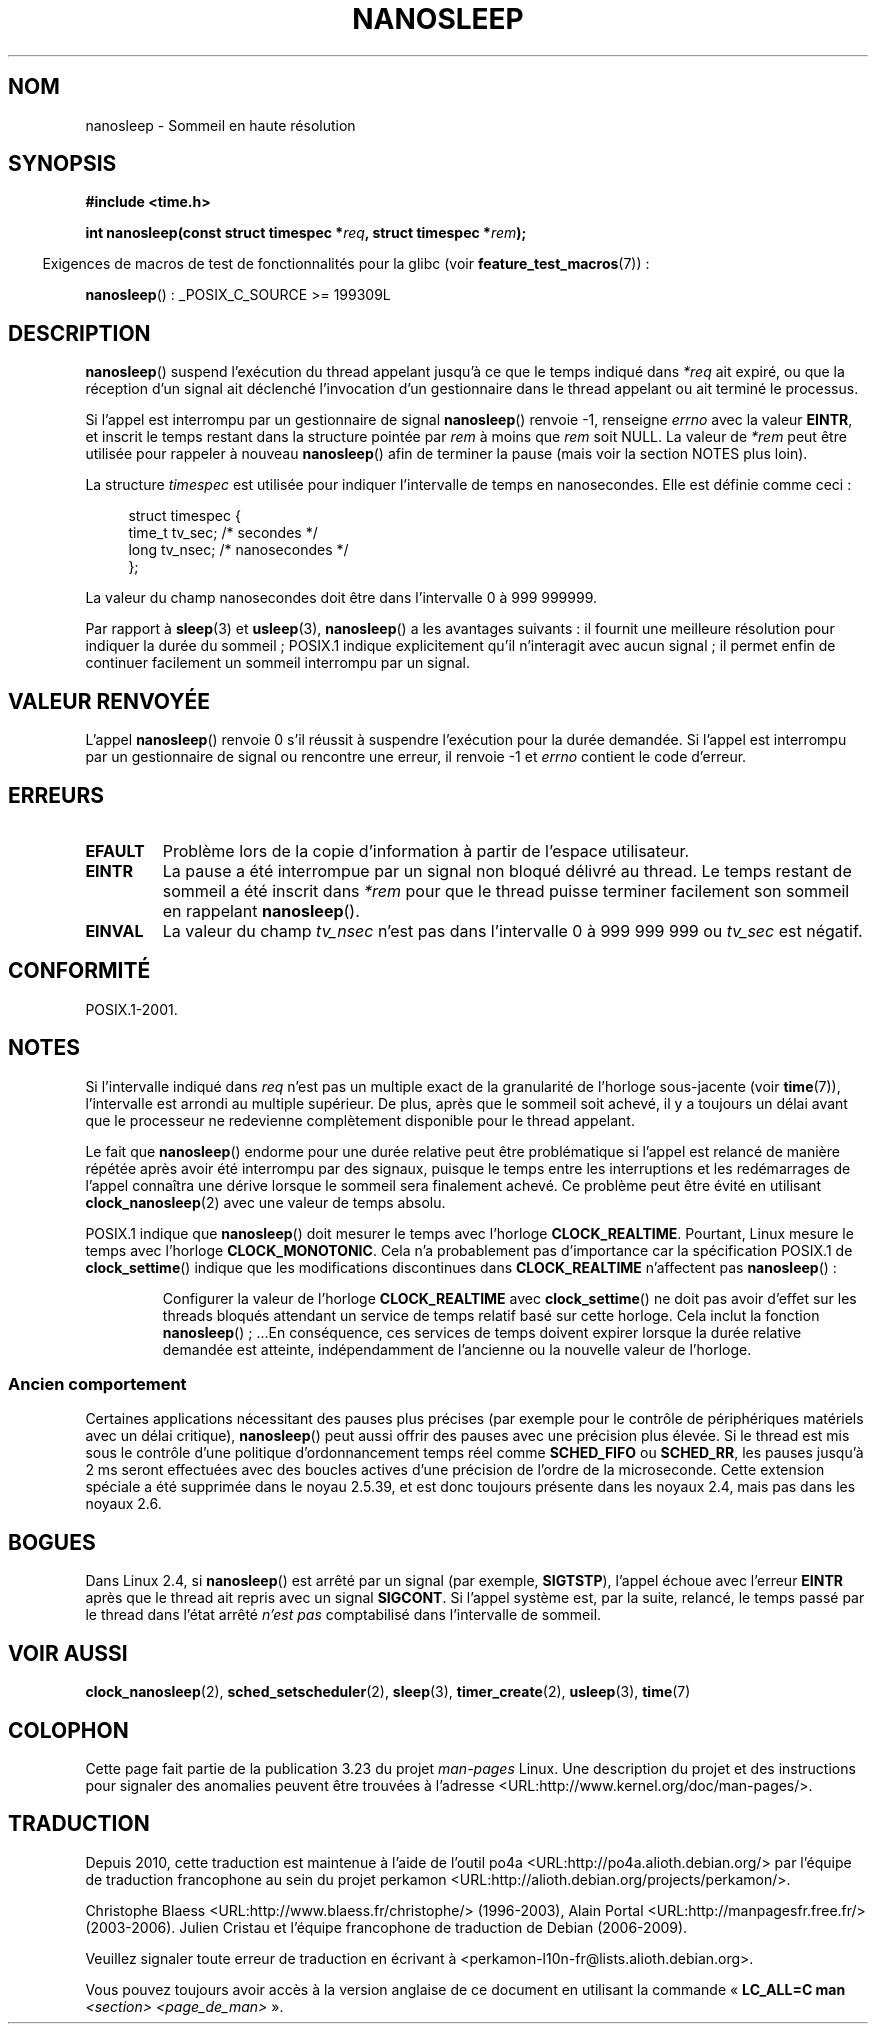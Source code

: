 .\" Hey Emacs! This file is -*- nroff -*- source.
.\"
.\" Copyright (C) Markus Kuhn, 1996
.\" and Copyright (C) Linux Foundation, 2008, written by Michael Kerrisk
.\"     <mtk.manpages@gmail.com>
.\"
.\" This is free documentation; you can redistribute it and/or
.\" modify it under the terms of the GNU General Public License as
.\" published by the Free Software Foundation; either version 2 of
.\" the License, or (at your option) any later version.
.\"
.\" The GNU General Public License's references to "object code"
.\" and "executables" are to be interpreted as the output of any
.\" document formatting or typesetting system, including
.\" intermediate and printed output.
.\"
.\" This manual is distributed in the hope that it will be useful,
.\" but WITHOUT ANY WARRANTY; without even the implied warranty of
.\" MERCHANTABILITY or FITNESS FOR A PARTICULAR PURPOSE.  See the
.\" GNU General Public License for more details.
.\"
.\" You should have received a copy of the GNU General Public
.\" License along with this manual; if not, write to the Free
.\" Software Foundation, Inc., 59 Temple Place, Suite 330, Boston, MA 02111,
.\" USA.
.\"
.\" 1996-04-10  Markus Kuhn <mskuhn@cip.informatik.uni-erlangen.de>
.\"             First version written
.\" Modified, 2004-10-24, aeb
.\" 2008-06-24, mtk
.\"     Minor rewrites of some parts.
.\"     NOTES: describe case where clock_nanosleep() can be preferable.
.\"     NOTES: describe CLOCK_REALTIME versus CLOCK_NANOSLEEP
.\"     Replace crufty discussion of HZ with a pointer to time(7).
.\"*******************************************************************
.\"
.\" This file was generated with po4a. Translate the source file.
.\"
.\"*******************************************************************
.TH NANOSLEEP 2 "19 janvier 2009" Linux "Manuel du programmeur Linux"
.SH NOM
nanosleep \- Sommeil en haute résolution
.SH SYNOPSIS
\fB#include <time.h>\fP
.sp
\fBint nanosleep(const struct timespec *\fP\fIreq\fP\fB, struct timespec
*\fP\fIrem\fP\fB);\fP
.sp
.in -4n
Exigences de macros de test de fonctionnalités pour la glibc (voir
\fBfeature_test_macros\fP(7))\ :
.in
.sp
\fBnanosleep\fP()\ : _POSIX_C_SOURCE\ >=\ 199309L
.SH DESCRIPTION
\fBnanosleep\fP() suspend l'exécution du thread appelant jusqu'à ce que le
temps indiqué dans \fI*req\fP ait expiré, ou que la réception d'un signal ait
déclenché l'invocation d'un gestionnaire dans le thread appelant ou ait
terminé le processus.

Si l'appel est interrompu par un gestionnaire de signal \fBnanosleep\fP()
renvoie \-1, renseigne \fIerrno\fP avec la valeur \fBEINTR\fP, et inscrit le temps
restant dans la structure pointée par \fIrem\fP à moins que \fIrem\fP soit
NULL. La valeur de \fI*rem\fP peut être utilisée pour rappeler à nouveau
\fBnanosleep\fP() afin de terminer la pause (mais voir la section NOTES plus
loin).

La structure \fItimespec\fP est utilisée pour indiquer l'intervalle de temps en
nanosecondes. Elle est définie comme ceci\ :
.sp
.in +4n
.nf
struct timespec {
    time_t tv_sec;        /* secondes     */
    long   tv_nsec;       /* nanosecondes */
};
.fi
.in
.PP
La valeur du champ nanosecondes doit être dans l'intervalle 0 à 999\ 999\
999.

Par rapport à \fBsleep\fP(3) et \fBusleep\fP(3), \fBnanosleep\fP() a les avantages
suivants\ : il fournit une meilleure résolution pour indiquer la durée du
sommeil\ ; POSIX.1 indique explicitement qu'il n'interagit avec aucun
signal\ ; il permet enfin de continuer facilement un sommeil interrompu par
un signal.
.SH "VALEUR RENVOYÉE"
L'appel \fBnanosleep\fP() renvoie 0 s'il réussit à suspendre l'exécution pour
la durée demandée. Si l'appel est interrompu par un gestionnaire de signal
ou rencontre une erreur, il renvoie \-1 et \fIerrno\fP contient le code
d'erreur.
.SH ERREURS
.TP 
\fBEFAULT\fP
Problème lors de la copie d'information à partir de l'espace utilisateur.
.TP 
\fBEINTR\fP
La pause a été interrompue par un signal non bloqué délivré au thread. Le
temps restant de sommeil a été inscrit dans \fI*rem\fP pour que le thread
puisse terminer facilement son sommeil en rappelant \fBnanosleep\fP().
.TP 
\fBEINVAL\fP
La valeur du champ \fItv_nsec\fP n'est pas dans l'intervalle 0 à 999\ 999\ 999
ou \fItv_sec\fP est négatif.
.SH CONFORMITÉ
POSIX.1\-2001.
.SH NOTES
Si l'intervalle indiqué dans \fIreq\fP n'est pas un multiple exact de la
granularité de l'horloge sous\-jacente (voir \fBtime\fP(7)), l'intervalle est
arrondi au multiple supérieur. De plus, après que le sommeil soit achevé, il
y a toujours un délai avant que le processeur ne redevienne complètement
disponible pour le thread appelant.

Le fait que \fBnanosleep\fP() endorme pour une durée relative peut être
problématique si l'appel est relancé de manière répétée après avoir été
interrompu par des signaux, puisque le temps entre les interruptions et les
redémarrages de l'appel connaîtra une dérive lorsque le sommeil sera
finalement achevé. Ce problème peut être évité en utilisant
\fBclock_nanosleep\fP(2) avec une valeur de temps absolu.

.\" See also http://thread.gmane.org/gmane.linux.kernel/696854/
.\" Subject: nanosleep() uses CLOCK_MONOTONIC, should be CLOCK_REALTIME?
.\" Date: 2008-06-22 07:35:41 GMT
POSIX.1 indique que \fBnanosleep\fP() doit mesurer le temps avec l'horloge
\fBCLOCK_REALTIME\fP. Pourtant, Linux mesure le temps avec l'horloge
\fBCLOCK_MONOTONIC\fP. Cela n'a probablement pas d'importance car la
spécification POSIX.1 de \fBclock_settime\fP() indique que les modifications
discontinues dans \fBCLOCK_REALTIME\fP n'affectent pas \fBnanosleep\fP()\ :
.RS
.PP
Configurer la valeur de l'horloge \fBCLOCK_REALTIME\fP avec \fBclock_settime\fP()
ne doit pas avoir d'effet sur les threads bloqués attendant un service de
temps relatif basé sur cette horloge. Cela inclut la fonction
\fBnanosleep\fP()\ ; ...En conséquence, ces services de temps doivent expirer
lorsque la durée relative demandée est atteinte, indépendamment de
l'ancienne ou la nouvelle valeur de l'horloge.
.RE
.SS "Ancien comportement"
Certaines applications nécessitant des pauses plus précises (par exemple
pour le contrôle de périphériques matériels avec un délai critique),
\fBnanosleep\fP() peut aussi offrir des pauses avec une précision plus
élevée. Si le thread est mis sous le contrôle d'une politique
d'ordonnancement temps réel comme \fBSCHED_FIFO\fP ou \fBSCHED_RR\fP, les pauses
jusqu'à 2\ ms seront effectuées avec des boucles actives d'une précision de
l'ordre de la microseconde. Cette extension spéciale a été supprimée dans le
noyau 2.5.39, et est donc toujours présente dans les noyaux 2.4, mais pas
dans les noyaux 2.6.
.SH BOGUES
Dans Linux 2.4, si \fBnanosleep\fP() est arrêté par un signal (par exemple,
\fBSIGTSTP\fP), l'appel échoue avec l'erreur \fBEINTR\fP après que le thread ait
repris avec un signal \fBSIGCONT\fP. Si l'appel système est, par la suite,
relancé, le temps passé par le thread dans l'état arrêté \fIn'est pas\fP
comptabilisé dans l'intervalle de sommeil.
.SH "VOIR AUSSI"
\fBclock_nanosleep\fP(2), \fBsched_setscheduler\fP(2), \fBsleep\fP(3),
\fBtimer_create\fP(2), \fBusleep\fP(3), \fBtime\fP(7)
.SH COLOPHON
Cette page fait partie de la publication 3.23 du projet \fIman\-pages\fP
Linux. Une description du projet et des instructions pour signaler des
anomalies peuvent être trouvées à l'adresse
<URL:http://www.kernel.org/doc/man\-pages/>.
.SH TRADUCTION
Depuis 2010, cette traduction est maintenue à l'aide de l'outil
po4a <URL:http://po4a.alioth.debian.org/> par l'équipe de
traduction francophone au sein du projet perkamon
<URL:http://alioth.debian.org/projects/perkamon/>.
.PP
Christophe Blaess <URL:http://www.blaess.fr/christophe/> (1996-2003),
Alain Portal <URL:http://manpagesfr.free.fr/> (2003-2006).
Julien Cristau et l'équipe francophone de traduction de Debian\ (2006-2009).
.PP
Veuillez signaler toute erreur de traduction en écrivant à
<perkamon\-l10n\-fr@lists.alioth.debian.org>.
.PP
Vous pouvez toujours avoir accès à la version anglaise de ce document en
utilisant la commande
«\ \fBLC_ALL=C\ man\fR \fI<section>\fR\ \fI<page_de_man>\fR\ ».
